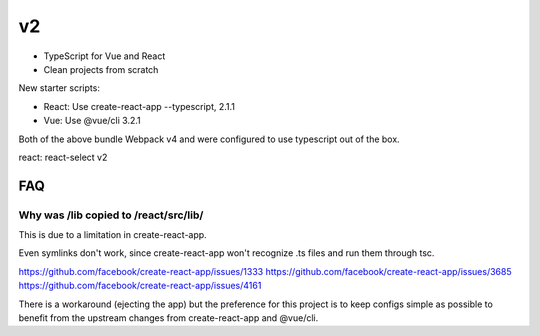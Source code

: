v2
--

- TypeScript for Vue and React
- Clean projects from scratch

New starter scripts:

- React: Use create-react-app --typescript, 2.1.1
- Vue: Use @vue/cli 3.2.1

Both of the above bundle Webpack v4 and were configured
to use typescript out of the box.

react: react-select v2

FAQ
===

Why was /lib copied to /react/src/lib/
""""""""""""""""""""""""""""""""""""""

This is due to a limitation in create-react-app.

Even symlinks don't work, since create-react-app won't
recognize .ts files and run them through tsc.

https://github.com/facebook/create-react-app/issues/1333
https://github.com/facebook/create-react-app/issues/3685
https://github.com/facebook/create-react-app/issues/4161

There is a workaround (ejecting the app) but the preference for this project is
to keep configs simple as possible to benefit from the upstream changes
from create-react-app and @vue/cli.
